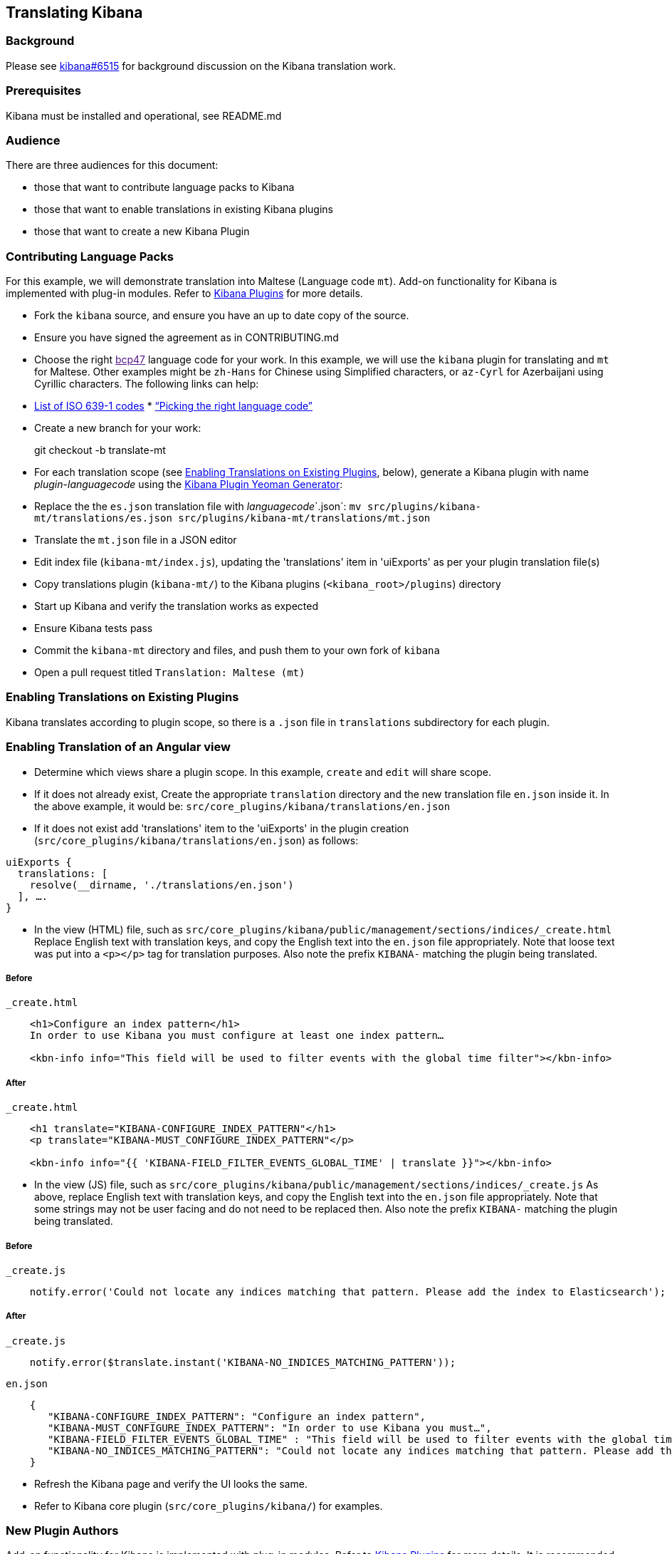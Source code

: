 [[translating-kibana]]
Translating Kibana
------------------

[[background]]
Background
~~~~~~~~~

Please see https://github.com/elastic/kibana/issues/6515[kibana#6515]
for background discussion on the Kibana translation work.

[[prerequisites]]
Prerequisites
~~~~~~~~~~~~

Kibana must be installed and operational, see README.md

[[audience]]
Audience
~~~~~~~

There are three audiences for this document:

* those that want to contribute language packs to Kibana
* those that want to enable translations in existing Kibana plugins
* those that want to create a new Kibana Plugin

[[contributing-language-packs]]
Contributing Language Packs
~~~~~~~~~~~~~~~~~~~~~~~~~~

For this example, we will demonstrate translation into Maltese (Language
code `mt`). Add-on functionality for Kibana is implemented with plug-in modules.
Refer to
<<kibana-plugins, Kibana Plugins>> for more details.

* Fork the `kibana` source, and ensure you have an up to date copy of
the source.
* Ensure you have signed the agreement as in CONTRIBUTING.md
* Choose the right link:[bcp47] language code for your work. In this
example, we will use the `kibana` plugin for translating and `mt` for
Maltese. Other examples might be `zh-Hans` for Chinese using Simplified
characters, or `az-Cyrl` for Azerbaijani using Cyrillic characters. The
following links can help:
* https://en.wikipedia.org/wiki/List_of_ISO_639-1_codes[List of ISO
639-1 codes]
*
http://cldr.unicode.org/index/cldr-spec/picking-the-right-language-code[“Picking
the right language code”]
* Create a new branch for your work:
+
git checkout -b translate-mt
* For each translation scope (see link:#Enabling%20Translations%20on%20Existing%20Plugins[Enabling Translations on Existing Plugins], below), generate a Kibana plugin with name _plugin_-_languagecode_ using the https://github.com/elastic/generator-kibana-plugin[Kibana Plugin Yeoman Generator]:
+
* Replace the the `es.json` translation file with _languagecode_`.json`:
`mv src/plugins/kibana-mt/translations/es.json src/plugins/kibana-mt/translations/mt.json`
* Translate the `mt.json` file in a JSON editor
* Edit index file (`kibana-mt/index.js`), updating the
'translations' item in 'uiExports' as per your plugin translation file(s)
* Copy translations plugin (`kibana-mt/`) to the Kibana plugins (`<kibana_root>/plugins`) directory
* Start up Kibana and verify the translation works as expected
* Ensure Kibana tests pass
* Commit the `kibana-mt` directory and files, and push them to your own
fork of `kibana`
* Open a pull request titled `Translation: Maltese (mt)`

[[enabling-ranslations-on-existing-plugins]]
Enabling Translations on Existing Plugins
~~~~~~~~~~~~~~~~~~~~~~~~~~~~~~~~~~~~~~~~

Kibana translates according to plugin scope, so there is a `.json` file
in `translations` subdirectory for each plugin.

[[enabling-translation-of-an-angular-view]]
Enabling Translation of an Angular view
~~~~~~~~~~~~~~~~~~~~~~~~~~~~~~~~~~~~~~

* Determine which views share a plugin scope. In this example, `create`
and `edit` will share scope.
* If it does not already exist, Create the appropriate `translation`
directory and the new translation file `en.json` inside it. In the above
example, it would be: `src/core_plugins/kibana/translations/en.json`
* If it does not exist add 'translations' item to the 'uiExports' in the plugin creation (`src/core_plugins/kibana/translations/en.json`) as follows:
-------------------------------------------------------------------------
uiExports {
  translations: [ 
    resolve(__dirname, './translations/en.json')
  ], ….
}
-------------------------------------------------------------------------

* In the view (HTML) file, such as
`src/core_plugins/kibana/public/management/sections/indices/_create.html`
Replace English text with translation keys, and copy the English text
into the `en.json` file appropriately. Note that loose text was put into
a `<p></p>` tag for translation purposes. Also note the prefix `KIBANA-`
matching the plugin being translated.

[[before]]
Before
++++++

`_create.html`

-----------------------------------------------------------------------------------------------------
    <h1>Configure an index pattern</h1>
    In order to use Kibana you must configure at least one index pattern…

    <kbn-info info="This field will be used to filter events with the global time filter"></kbn-info> 
-----------------------------------------------------------------------------------------------------

[[after]]
After
+++++

`_create.html`

-------------------------------------------------------------------------------------------
    <h1 translate="KIBANA-CONFIGURE_INDEX_PATTERN"</h1>
    <p translate="KIBANA-MUST_CONFIGURE_INDEX_PATTERN"</p>

    <kbn-info info="{{ 'KIBANA-FIELD_FILTER_EVENTS_GLOBAL_TIME' | translate }}"></kbn-info>
-------------------------------------------------------------------------------------------

* In the view (JS) file, such as
`src/core_plugins/kibana/public/management/sections/indices/_create.js`
As above, replace English text with translation keys, and copy the English text
into the `en.json` file appropriately. Note that some strings may not be user facing
and do not need to be replaced then. Also note the prefix `KIBANA-` matching the plugin
being translated.

[[before]]
Before
++++++

`_create.js`

--------------------------------------------------------------------------------------------------------------
    notify.error('Could not locate any indices matching that pattern. Please add the index to Elasticsearch');
--------------------------------------------------------------------------------------------------------------

[[after]]
After
+++++

`_create.js`

-------------------------------------------------------------------------------------------
    notify.error($translate.instant('KIBANA-NO_INDICES_MATCHING_PATTERN'));
-------------------------------------------------------------------------------------------

`en.json`

-----------------------------------------------------------------------------------------------------------------------------------------
    {
       "KIBANA-CONFIGURE_INDEX_PATTERN": "Configure an index pattern",
       "KIBANA-MUST_CONFIGURE_INDEX_PATTERN": "In order to use Kibana you must…",
       "KIBANA-FIELD_FILTER_EVENTS_GLOBAL_TIME" : "This field will be used to filter events with the global time filter",
       "KIBANA-NO_INDICES_MATCHING_PATTERN": "Could not locate any indices matching that pattern. Please add the index to Elasticsearch",
    }
-----------------------------------------------------------------------------------------------------------------------------------------

* Refresh the Kibana page and verify the UI looks the same.
* Refer to Kibana core plugin (`src/core_plugins/kibana/`) for examples.

[[new-plugin-authors]]
New Plugin Authors
~~~~~~~~~~~~~~~~~

Add-on functionality for Kibana is implemented with plug-in modules.
Refer to
<<kibana-plugins, Kibana
Plugins>> for more details. It is recommended that when creating a plugin
you enable translations (see link:#Enabling%20Translations%20on%20Existing%20Plugins[Enabling Translations on Existing Plugins], above).

[[enabling-translation-in-a-plugin]]
Enabling Translation in a New Plugin
~~~~~~~~~~~~~~~~~~~~~~~~~~~~~~~~~~~

* Generate a Kibana plugin using the https://github.com/elastic/generator-kibana-plugin[Kibana Plugin Yeoman Generator]. In this
example, `plugin1`
* Add the translation IDs to the views
* Add the corresponding translation IDs and text to the default translation file (`translations/en.json`)
* Refer to link:#Enabling%20Translations%20on%20Existing%20Plugins[Enabling Translations on Existing Plugins] for more
details on enabling translation in your plugin views and refer to Kibana
core plugin (`src/core_plugins/kibana/`) for an example.
